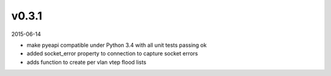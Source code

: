 ######
v0.3.1
######

2015-06-14

- make pyeapi compatible under Python 3.4 with all unit tests passing ok
- added socket_error property to connection to capture socket errors
- adds function to create per vlan vtep flood lists
